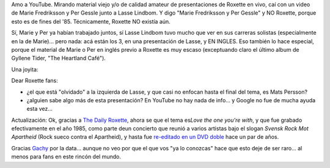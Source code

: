 .. title: Joyita pre-Roxette
.. slug: joyita_pre-roxette
.. date: 2007-07-18 22:29:05 UTC-03:00
.. tags: marie fredriksson,Música,per gessle,roxette
.. category: 
.. link: 
.. description: 
.. type: text
.. author: cHagHi
.. from_wp: True

Amo a YouTube. Mirando material viejo y/o de calidad amateur de
presentaciones de Roxette en vivo, caí con un video de Marie Fredriksson
y Per Gessle junto a Lasse Lindbom. Y digo "Marie Fredriksson y Per
Gessle" y NO Roxette, porque esto es de fines del '85. Técnicamente,
Roxette NO existía aún.

Sí, Marie y Per ya habían trabajado juntos, sí Lasse Lindbom tuvo mucho
que ver en sus carreras solistas (especialmente en la de Marie)... pero
nada: acá están los 3, en una presentación de Lasse, y EN INGLES. Eso
también lo hace especial, porque el material de Marie o Per en inglés
previo a Roxette es muy escaso (exceptuando claro el último album de
Gyllene Tider, "The Heartland Café").

Una joyita:

.. youtube:: NGE8jMTyvXo

Dear Roxette fans:

-  ¿el que está "olvidado" a la izquierda de Lasse, y que casi no
   enfocan hasta el final del tema, es Mats Persson?
-  ¿alguien sabe algo más de esta presentación? En YouTube no hay nada
   de info... y Google no fue de mucha ayuda esta vez...

Actualización: Ok, gracias a `The Daily Roxette`_, ahora se que el tema
es\ *Love the one you're with*, y que fue grabado efectivamente en el
año 1985, como parte deun concierto que reunió a varios artistas bajo el
slogan *Svensk Rock Mot Apartheid* (Rock sueco contra el Apartheid), y
hasta fue `re-editado en un DVD doble`_ hace un par de años.

Gracias `Gachy`_ por la data... aunque no veo por que el que vos "ya lo
conozcas" hace que esto deje de ser raro... al menos para fans en este
rincón del mundo.

 

.. _The Daily Roxette: http://www.dailyroxette.com
.. _re-editado en un DVD doble: http://www.ginza.se/index.aspx?artnr=7912
.. _Gachy: http://www.dailyroxette.com/node/16896
